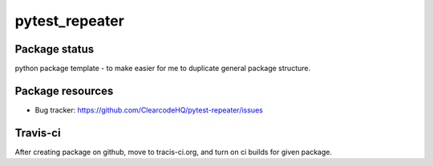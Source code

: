 pytest_repeater
===============

.. image:: https://pypip.in/v/pytest_repeater/badge.png
    :target: https://pypi.python.org/pypi/pytest_repeater/
    :alt: Latest PyPI version

.. image:: https://pypip.in/d/pytest_repeater/badge.png
    :target: https://pypi.python.org/pypi/pytest_repeater/
    :alt: Number of PyPI downloads

.. image:: https://pypip.in/wheel/pytest_repeater/badge.png
    :target: https://pypi.python.org/pypi/pytest_repeater/
    :alt: Wheel Status

.. image:: https://pypip.in/egg/pytest_repeater/badge.png
    :target: https://pypi.python.org/pypi/pytest_repeater/
    :alt: Egg Status

.. image:: https://pypip.in/license/pytest_repeater/badge.png
    :target: https://pypi.python.org/pypi/pytest_repeater/
    :alt: License

Package status
--------------

.. image:: https://travis-ci.org/ClearcodeHQ/pytest-repeater.svg?branch=v0.0.0
    :target: https://travis-ci.org/ClearcodeHQ/pytest-repeater
    :alt: Tests

.. image:: https://coveralls.io/repos/ClearcodeHQ/pytest-repeater/badge.png?branch=v0.0.0
    :target: https://coveralls.io/r/ClearcodeHQ/pytest-repeater?branch=v0.0.0
    :alt: Coverage Status

.. image:: https://requires.io/github/ClearcodeHQ/pytest-repeater/requirements.svg?tag=v0.0.0
     :target: https://requires.io/github/ClearcodeHQ/pytest-repeater/requirements/?tag=v0.0.0
     :alt: Requirements Status

python package template - to make easier for me to duplicate general package structure.

Package resources
-----------------

* Bug tracker: https://github.com/ClearcodeHQ/pytest-repeater/issues



Travis-ci
---------

After creating package on github, move to tracis-ci.org, and turn on ci builds for given package.
